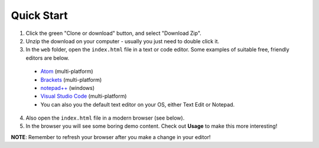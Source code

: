 Quick Start
===========

1. Click the green "Clone or download" button, and select "Download Zip".
2. Unzip the download on your computer - usually you just need to double click it.
3. In the ``web`` folder, open the ``index.html`` file in a text or code editor. Some examples of suitable free, friendly editors are below.

  - `Atom <https://atom.io>`_ (multi-platform)
  - `Brackets <http://brackets.io/>`_ (multi-platform)
  - `notepad++ <https://notepad-plus-plus.org/>`_ (windows)
  - `Visual Studio Code <https://code.visualstudio.com/>`_ (multi-platform)
  - You can also you the default text editor on your OS, either Text Edit or Notepad.

4. Also open the ``index.html`` file in a modern browser (see below).
5. In the browser you will see some boring demo content. Check out **Usage** to make this more interesting!


**NOTE**: Remember to refresh your browser after you make a change in your editor!
